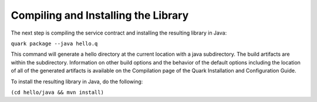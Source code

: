 Compiling and Installing the Library
====================================

The next step is compiling the service contract and installing the resulting library in Java:

``quark package --java hello.q``

This command will generate a hello directory at the current location with a java subdirectory. The build artifacts are within the subdirectory. Information on other build options and the behavior of the default options including the location of all of the generated artifacts is available on the Compilation page of the Quark Installation and Configuration Guide.

To install the resulting library in Java, do the following:

``(cd hello/java && mvn install)``

